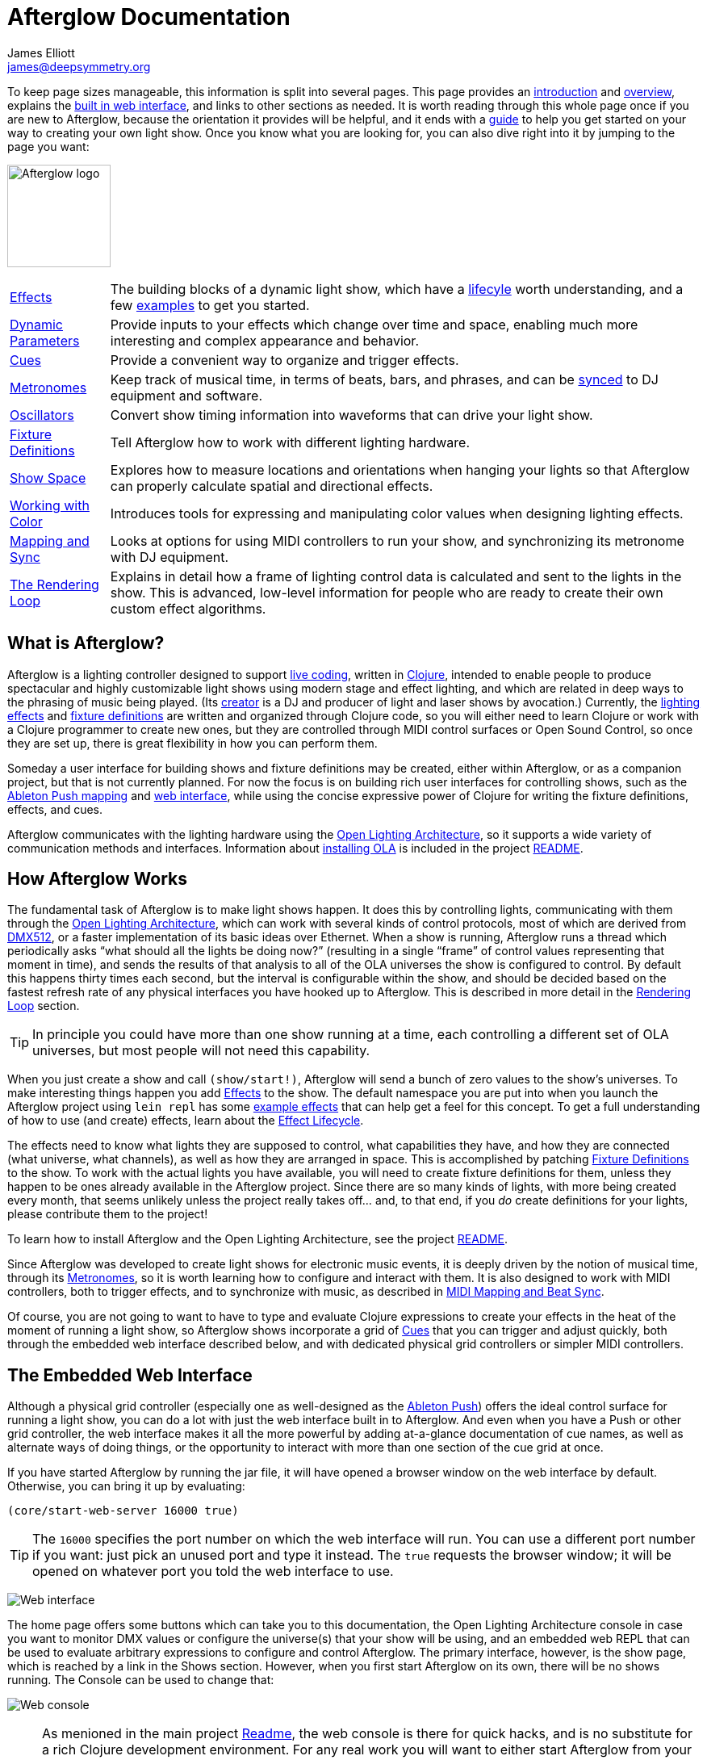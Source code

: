 = Afterglow Documentation
James Elliott <james@deepsymmetry.org>
:icons: font
:experimental:

// Set up support for relative links on GitHub; add more conditions
// if you need to support other environments and extensions.
ifdef::env-github[:outfilesuffix: .adoc]

To keep page sizes manageable, this information is split into several
pages. This page provides an <<introduction,introduction>> and
<<overview,overview>>, explains the <<the-embedded-web-interface,built
in web interface>>, and links to other sections as needed. It is worth
reading through this whole page once if you are new to Afterglow,
because the orientation it provides will be helpful, and it ends with
a <<getting-started,guide>> to help you get started on your way to
creating your own light show. Once you know what you are looking for,
you can also dive right into it by jumping to the page you want:

[.center.text-center]
image:assets/Afterglow-logo.png[Afterglow logo,128,127,align="center"]


****

[horizontal]
 <<effects#effects,Effects>>::
The building blocks of a dynamic light show, which have a
<<effects#lifecycle,lifecyle>> worth understanding, and a few
<<effects#effect-examples,examples>> to get you started.

<<parameters#dynamic-parameters,Dynamic Parameters>>:: Provide inputs
to your effects which change over time and space, enabling much more
interesting and complex appearance and behavior.

<<cues#cues,Cues>>:: Provide a convenient way to organize and trigger
effects.

<<metronomes#metronomes,Metronomes>>:: Keep track of musical time, in
terms of beats, bars, and phrases, and can be
<<mapping_sync#midi-mapping-and-beat-sync,synced>> to DJ equipment and
software.

<<oscillators#oscillators,Oscillators>>:: Convert show timing
information into waveforms that can drive your light show.

<<fixture_definitions#fixture-definitions,Fixture Definitions>>:: Tell
Afterglow how to work with different lighting hardware.

<<show_space#show-space,Show Space>>:: Explores how to measure
locations and orientations when hanging your lights so that Afterglow
can properly calculate spatial and directional effects.

<<color#working-with-color,Working with Color>>:: Introduces tools for
expressing and manipulating color values when designing lighting
effects.

<<mapping_sync#midi-mapping-and-beat-sync,Mapping and Sync>>:: Looks
at options for using MIDI controllers to run your show, and
synchronizing its metronome with DJ equipment.

<<rendering_loop#the-rendering-loop,The Rendering Loop>>:: Explains in
detail how a frame of lighting control data is calculated and sent to
the lights in the show. This is advanced, low-level information for
people who are ready to create their own custom effect algorithms.

****

[[introduction]]
== What is Afterglow?

Afterglow is a lighting controller designed to support
https://en.wikipedia.org/wiki/Live_coding[live coding], written in
http://clojure.org[Clojure], intended to enable people to produce
spectacular and highly customizable light shows using modern stage and
effect lighting, and which are related in deep ways to the phrasing of
music being played. (Its http://deepsymmetry.org[creator] is a DJ and
producer of light and laser shows by avocation.) Currently, the
<<effects#effects,lighting effects>> and
<<fixture_definitions#fixture-definitions,fixture definitions>> are
written and organized through Clojure code, so you will either need to
learn Clojure or work with a Clojure programmer to create new ones,
but they are controlled through MIDI control surfaces or Open Sound
Control, so once they are set up, there is great flexibility in how
you can perform them.

Someday a user interface for building shows and fixture definitions
may be created, either within Afterglow, or as a companion project,
but that is not currently planned. For now the focus is on building
rich user interfaces for controlling shows, such as the
<<mapping_sync#using-ableton-push,Ableton Push mapping>> and
<<README#the-embedded-web-interface,web interface>>, while using the
concise expressive power of Clojure for writing the fixture
definitions, effects, and cues.

Afterglow communicates with the lighting hardware using the
https://www.openlighting.org/ola/[Open Lighting Architecture], so it
supports a wide variety of communication methods and interfaces.
Information about
https://github.com/brunchboy/afterglow#installation[installing OLA] is
included in the project
https://github.com/brunchboy/afterglow[README].

[[overview]]
== How Afterglow Works

The fundamental task of Afterglow is to make light shows happen. It
does this by controlling lights, communicating with them through the
https://www.openlighting.org/ola/[Open Lighting Architecture], which
can work with several kinds of control protocols, most of which are
derived from http://en.wikipedia.org/wiki/DMX512[DMX512], or a faster
implementation of its basic ideas over Ethernet. When a show is
running, Afterglow runs a thread which periodically asks “what should
all the lights be doing now?” (resulting in a single “frame” of
control values representing that moment in time), and sends the
results of that analysis to all of the OLA universes the show is
configured to control. By default this happens thirty times each
second, but the interval is configurable within the show, and should
be decided based on the fastest refresh rate of any physical
interfaces you have hooked up to Afterglow. This is described in more
detail in the
<<rendering_loop#the-rendering-loop,Rendering Loop>> section.

TIP: In principle you could have more than one show running at a time, each
controlling a different set of OLA universes, but most people will not
need this capability.

When you just create a show and call `(show/start!)`, Afterglow will
send a bunch of zero values to the show’s universes. To make
interesting things happen you add
<<effects#effects,Effects>> to the show. The default
namespace you are put into when you launch the Afterglow project using
`lein repl` has some <<effects#effect-examples,example
effects>> that can help get a feel for this concept. To get a full
understanding of how to use (and create) effects, learn about
the <<effects#lifecycle,Effect Lifecycle>>.

The effects need to know what lights they are supposed to control,
what capabilities they have, and how they are connected (what
universe, what channels), as well as how they are arranged in space.
This is accomplished by patching
<<fixture_definitions#fixture-definitions,Fixture Definitions>> to the
show. To work with the actual lights you have available, you will need
to create fixture definitions for them, unless they happen to be ones
already available in the Afterglow project. Since there are so many
kinds of lights, with more being created every month, that seems
unlikely unless the project really takes off… and, to that end, if you
_do_ create definitions for your lights, please contribute them to the
project!

To learn how to install Afterglow and the Open Lighting Architecture,
see the project https://github.com/brunchboy/afterglow[README].

Since Afterglow was developed to create light shows for electronic
music events, it is deeply driven by the notion of musical time,
through its <<metronomes#metronomes,Metronomes>>, so
it is worth learning how to configure and interact with them. It is
also designed to work with MIDI controllers, both to trigger effects,
and to synchronize with music, as described in
<<mapping_sync#midi-mapping-and-beat-sync,MIDI Mapping and Beat Sync>>.

Of course, you are not going to want to have to type and evaluate
Clojure expressions to create your effects in the heat of the moment
of running a light show, so Afterglow shows incorporate a grid of
<<cues#cues,Cues>> that you can trigger and adjust quickly, both
through the embedded web interface described below, and with dedicated
physical grid controllers or simpler MIDI controllers.

== The Embedded Web Interface

Although a physical grid controller (especially one as well-designed
as the <<mapping_sync#using-ableton-push,Ableton Push>>) offers the
ideal control surface for running a light show, you can do a lot with
just the web interface built in to Afterglow. And even when you have a
Push or other grid controller, the web interface makes it all the more
powerful by adding at-a-glance documentation of cue names, as well as
alternate ways of doing things, or the opportunity to interact with
more than one section of the cue grid at once.

If you have started Afterglow by running the jar file, it will have
opened a browser window on the web interface by default. Otherwise,
you can bring it up by evaluating:

[source,clojure]
----
(core/start-web-server 16000 true)
----

TIP: The `16000` specifies the port number on which the web interface
will run. You can use a different port number if you want: just pick an
unused port and type it instead. The `true` requests the browser
window; it will be opened on whatever port you told the web interface
to use.

image:assets/WebHome.png[Web interface]
    
The home page offers some buttons which can take you to this
documentation, the Open Lighting Architecture console in case you want
to monitor DMX values or configure the universe(s) that your show will
be using, and an embedded web REPL that can be used to evaluate
arbitrary expressions to configure and control Afterglow. The primary
interface, however, is the show page, which is reached by a link in
the Shows section. However, when you first start Afterglow on its own,
there will be no shows running. The Console can be used to change that:

image:assets/Console.png[Web console]

NOTE: As menioned in the main project
https://github.com/brunchboy/afterglow#afterglow[Readme], the web
console is there for quick hacks, and is no substitute for a rich
Clojure development environment. For any real work you will want to
either start Afterglow from your development REPL in the first place,
or to connect it via `nrepl` if you have launched Afterglow
independently, such as through a jar file. Afterglow can offer an
embedded `nrepl` server, which can be brought up via either
https://github.com/brunchboy/afterglow#usage[command-line arguments],
or by using the web console to invoke
http://deepsymmetry.org/afterglow/doc/afterglow.core.html#var-start-nrepl[core/start-nrepl].

=== Show Control

Once you have the web interface open, and a show running, you will
spend most of your time on the show page. Here is the bottom left
corner of the cue grid that gets created for the sample show by
http://deepsymmetry.org/afterglow/doc/afterglow.examples.html#var-make-cues[afterglow.examples/make-cues]:

image:assets/ShowGrid.png[Show control]

There are a number of different things you can control from this page.
The load indicator in the middle of the navigation bar gives you a
sense of how much headroom your system has, by showing you what
fraction of the time available for rendering the last few frames of
lighting effects was used up. As you add more complex effects, the
bar will fill in and turn red, warning you if Afterglow might not be
able to keep up.

The red `Stop` button next to it can be used to temporarily shut down
the show, blacking out all universes that it controls. Clicking it
again restarts the show where it would have been had it not stopped.
If there is a problem communicating with the Open Lighting
Architecture daemon, the status indicator will show Error, and there
will be a `Details` button you can click to get more information about
the problem Afterglow is encountering.

==== Cues

The majority of the page is taken up by an 8&times;8 window on to the
<<cues#cues,Cue grid>> attached to the show. You can activate any cue
shown by clicking on it; running cues will light up, and darken again
when they end. To stop a running cue, click it again. Some cues will
end immediately, others will continue to run until they reach what
they feel is an appropriate stopping point. While they are in the
process of ending, the cue cell will blink. If you want the cue to end
immediately even though it would otherwise run for a while longer, you
can click the blinking cue cell and it will be killed right then.

The text labels within the cue cells are to help identify their
purpose, and are established when the cues are created. Similarly, the
colors are intended to help identify related cues.

Some cues (especially intense ones like strobes) are configured to run
only as long as they are held down. In that case, when you click on
the cue cell, a whitened version of its color is displayed as a hint
that this is happening, and as soon as you release the mouse, the cue
will end. If you want to override this behavior, you can hold down the
kbd:[Shift] key as you click on the cue cell, and it will activate as
a normal cue, staying on until you click it a second time.

Cues may be mutually exclusive by nature, and if they were created to
reflect this (by using the same keyword to register their effects with
the show), when you activate one, the other cues which use the same
keyword are dimmed. This is a hint that when you activate one of them,
it will _replace_ the others, rather than running at the same time. In
the image above, the &ldquo;All Sine Bar&rdquo;, &ldquo;All Saw Up 2
Beat&rdquo;, and &ldquo;All Saw Down Beat&rdquo; cues are dimmed
because they would replace the running &ldquo;All Dimmers&rdquo; cue.

==== Scrolling and Linked Controllers

The show may have many more cues than fit on the screen at once; the
diamond of blue arrows at the bottom right allow you to page through
the larger grid. If there are more cues available in a given
direction, that arrow will be enabled, otherwise it is dimmed.
Clicking an active arrow scrolls the view one page in that direction.
In this grid, it is currently possible to scroll up and to the right.

image:assets/CueScrollLink.png[Cue scroll arrows and link menu,align="right"]

If you have any grid controllers you can attach them to the show. An
Ableton Push would be bound as follows:

[source,clojure]
----
(require '[afterglow.controllers.ableton-push :as push])
(def controller (push/bind-to-show *show*))
----

Once this was done, you would see a link menu appear next to the
scroll diamond, as shown in the above screen image. The link menu
allows the web interface to be tied to a grid controller, so that each
is always looking at the same page of cues. Using the scroll arrows on
either the web interface, or on the controller itself if it has them
(the Push does), will cause both to scroll simultaneously. This
provides an excellent additional layer of information about the
buttons on the physical controller.

TIP: Of course, there may be times you want to break this link, for
example so you could have access to one set of cues on the physical
buttons of your controller, while simultaneously being able to control
others via the screen and mouse. To do that, simply use the link menu
to turn off the link.

==== Metronome Control

The final section of the show control interface lets you view and
adjust the Metronome that the show is using to keep time with the
music that is being played. Since Afterglow's effects are generally
defined with respect to the metronome, it is important to keep it
synchronized with the music. The metronome section shows the current
speed, in Beats Per Minute, of the metronome, and the `Tap Tempo`
button label flashes yellow at each beat. It also shows you the
current phrase number, the bar within that phrase, and beat within
that bar which has been reached.

image:assets/Metronome.png[Metronome]

The most basic way of synchronizing the metronome is to click the `Tap
Tempo` button at each beat of the music. After a few clicks, the
metronome will be approximately synchronized to the music. You can
also adjust the BPM by dragging the slider along the bottom, or
fine-tune it with the `+` and `-` buttons around the current BPM
value.

In order to make longer chases and effects line up properly with the
music, you will also want to make sure the count is right, that the
beat number shows `1` on the down beat, and that the bar numbers are
right as well, so that the start of a phrase is reflected as bar
number `1`. You can adjust those with the `+` and `-` buttons around
the Bar and Beat numbers. A shortcut that you can use right as a
phrase begins is to click the red `x` button above the phrase number,
which resets the metronome to Phrase 1, Bar 1, Beat 1.

Trying to keep up with tempo changes during dynamic shows can be very
difficult, so you will hopefully be able to take advantage of
Afterglow's metronome synchronization features. If you can get the DJ
to feed you <<mapping_sync#syncing-to-midi-clock,MIDI clock pulses>>
or connect via a Local Area Network to Pioneer professional DJ gear to
lock into the beat grid established by
<<mapping_sync#syncing-to-pro-dj-link,Pro DJ Link>>, Afterglow can
keep the BPM (with MIDI) and even the beats (with Pro DJ Link)
synchronized for you. To configure that synchronization, click the
`Sync` button once you have the MIDI clock or network Pro DJ Link
signals reaching the machine running Afterglow, and choose the sync
source you want to use.

image:assets/MetronomeSync.png[Metronome sync]

TIP: When you are synchronizing with Pro DJ Link, you will almost
always want to sync to the mixer, rather than one of the CDJs, so you
stay in sync as the DJs mix between tracks.

The actual list of choices you will see depends on what MIDI and DJ
Link Pro traffic Afterglow has seen in the last few seconds, and will
update as players and mixers start and stop sending clock or beat grid
information.

NOTE: Limitations in the Java MIDI drivers (at least on the Mac)
currently require any MIDI devices, whether real or virtual, to be
connected when Afterglow first starts in order for them to be visible.
We may write our own MIDI provider extension to resolve this issue,
but it will involve a lot of tedious JNI code, and so far we have not
wanted to delay other aspects of Afterglow to tackle this side
project. It would be nice if Oracle solved this long-standing issue
themselves, but they keep postponing it. DJ Link Pro does not suffer
from such limitations.

Once your sync is established, the `Tap Tempo` button changes. If you
are using MIDI clock to sync the BPM, it becomes a `Tap Beat` button,
which simply establishes where the beat falls. If you are locked in to
a Pro DJ Link beat grid, it becomes a `Tap Bar` button which, when
pressed, indicates that the current beat is the down beat (start) of a
bar. Similarly, if you press the metronome Reset button (the red x
above the phrase counter) while synced to a Pro DJ Link beat grid, the
beat itself will not move, but the beat closest to when you pressed
the pad will be identified as Beat 1.

image:assets/MetronomeSynced.png[Metronome synced]

The Sync button also turns green to indicate that sync is in effect.
If something interrupts the sync process (such as the network link
being broken, or the DJ software's MIDI clock generator being turned
off), the button will turn red to warn you that it is not working.
Pressing the Sync button again will give you more information to
troubleshoot the problem.

== Getting Started

There is a lot to Afterglow, and already a lot of documentation. In an
effort to help you find your way through it, here is a guide to the
steps you'll want to take to get a basic light show up and running.
Once you are there, you can branch off and explore extending it in any
direction you like, and hopefully contribute back the fixture
definitions and new effects and cues you come up with!

. If you don't know any Clojure, you are going to want to learn at
least a little. Luckily, it is a fantastic, helpful community, and an
amazing language (the existence of Afterglow after a couple of months
of spare time work is good proof of that)! The
http://clojure.org/getting_started[Getting Started] page on
clojure.org has links to some great resources. Don't miss
http://www.braveclojure.com[Clojure for the Brave and True], a fun
book under development which can be read in its entirety online.

. Install Afterglow. For now the best way to do that is following the
steps in the
https://github.com/brunchboy/afterglow#installation[Installation]
section on the main project page, to install the Open Lighting
Architecture, then create a new Clojure project with Leiningen that
includes Afterglow as a dependency.

. Set up your universe(s) in OLA. Their own
https://www.openlighting.org/ola/getting-started/[Getting Started]
page may be helpful. Until OLA is successfully communicating with your
lights, whether over a USB DMX interface, Artnet over a LAN, or the
like, Afterglow will not be able to control them. Even though their
examples show using the command-line tools to configure your
interface, today you will likely find the web interface, especially
the beta new UI, much more convenient and easy to learn. With a
default installation, once you have `olad` running, you can find that
at http://localhost:9090/new/[http://localhost:9090/new/].

. Find or create <<fixture_definitions#fixture-definitions,fixture
definitions>>. Once you are able to get your lights to do things by
manipulating the Faders section of the OLA web interface, it is time
to get Afterglow ready to talk to them. There are a vast number of
fixture types out there, and at this early stage almost none of them
are built in to Afterglow, so you will probably need to create your
own. The <<fixture_definitions#fixture-definitions,documentation>>
explains how, and links to existing fixture definitions as examples.
You can also ask for help on the
https://github.com/brunchboy/afterglow/wiki/Questions[wiki].

. Patch your actual fixture channels and locations. Once you have
working definitions for your fixtures, you will want to create a show
that tells Afterglow what fixtures you have, and the DMX universes and
channels you have them connected to, and how you have them arranged in
physical space. You will want to create a namespace for your show
along the lines of
http://deepsymmetry.org/afterglow/doc/afterglow.examples.html[afterglow.examples],
and a function like
http://deepsymmetry.org/afterglow/doc/afterglow.examples.html#var-use-sample-show[use-sample-show]
which sets up your own show.

. Create the cues you want. Much as the
http://deepsymmetry.org/afterglow/doc/afterglow.examples.html#var-make-cues[make-cues]
function in the examples namespace creates a bunch of cues that work
with the sample show's fixtures, you will want cues that create
effects to make your lights do interesting things, and which are
arranged, labeled, and colored in a way that makes sense to you.

. Map some cues to a controller, if you have one. If you have an
Ableton Push, you are in luck because you will be able to take
advantage of the built in
https://github.com/brunchboy/afterglow/blob/master/doc/mapping_sync.adoc#using-ableton-push[support]
Afterglow offers. But even if you just have a simple MIDI controller
with a few buttons and faders, or even a keyboard, you can
https://github.com/brunchboy/afterglow/blob/master/doc/mapping_sync.adoc#midi-mapping-and-beat-sync[map]
keys, buttons, and faders to do trigger cues and adjust variables used
by the cues.

. Run the show! With or without a physical controller, you can create
your show by calling the function you wrote modeled on
`use-sample-show`, then bring up the
<<README#the-embedded-web-interface,embedded web interface>> to
trigger your cues and watch the results.

. Create your own custom effects if you want to be fancy. Once you
feel constrained by the limits of the <<effects#effects,effects>> that
are built in to the current release of Afterglow, the whole point of
the environment it offers is to enable people to imagine and create
brand new effects. You have the full power of the language used to
create Afterglow at your fingertips at every moment to create and
explore new ideas; you are not constrained to the limited scripting
environment that most lighting control software offers, if it offers
any at all.

. Don't forget to contribute your fixture definitions and effects to
the Afterglow community! If you are confident that you have fully
mapped out the functions of a fixture, please make a pull request to
include it in afterglow, either within the existing namespace for its
manufacturer, or creating a new namespace for a new manufacturer.
Similarly, if you have created an awesome new kind of effect, please
consider a pull request to add it somewhere within the effects
namespace hierarchy. And if you are just tinkering with something new
and experimental, please post about it on the
https://github.com/brunchboy/afterglow/wiki[wiki]!
